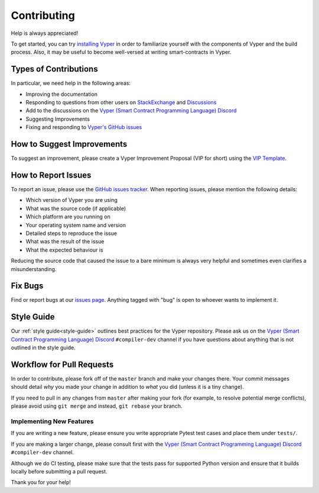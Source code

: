 .. _contributing:

Contributing
############

Help is always appreciated!

To get started, you can try `installing Vyper <https://vyper.readthedocs.io/en/latest/installing-vyper.html>`_ in order to familiarize
yourself with the components of Vyper and the build process. Also, it may be
useful to become well-versed at writing smart-contracts in Vyper.

Types of Contributions
======================

In particular, we need help in the following areas:

* Improving the documentation
* Responding to questions from other users on `StackExchange
  <https://ethereum.stackexchange.com>`_ and `Discussions <https://github.com/vyperlang/vyper/discussions>`_
* Add to the discussions on the `Vyper (Smart Contract Programming Language) Discord <https://discord.gg/6tw7PTM7C2>`_
* Suggesting Improvements
* Fixing and responding to `Vyper's GitHub issues <https://github.com/vyperlang/vyper/issues>`_

How to Suggest Improvements
===========================

To suggest an improvement, please create a Vyper Improvement Proposal (VIP for short)
using the `VIP Template <https://github.com/vyperlang/vyper/blob/master/.github/ISSUE_TEMPLATE/vip.md>`_.

How to Report Issues
====================

To report an issue, please use the
`GitHub issues tracker <https://github.com/vyperlang/vyper/issues>`_. When
reporting issues, please mention the following details:

* Which version of Vyper you are using
* What was the source code (if applicable)
* Which platform are you running on
* Your operating system name and version
* Detailed steps to reproduce the issue
* What was the result of the issue
* What the expected behaviour is

Reducing the source code that caused the issue to a bare minimum is always
very helpful and sometimes even clarifies a misunderstanding.

Fix Bugs
========

Find or report bugs at our `issues page <https://github.com/vyperlang/vyper/issues>`_. Anything tagged with "bug" is open to whoever wants to implement it.

Style Guide
===========

Our :ref:`style guide<style-guide>` outlines best practices for the Vyper repository. Please ask us on the `Vyper (Smart Contract Programming Language) Discord <https://discord.gg/6tw7PTM7C2>`_ ``#compiler-dev`` channel if you have questions about anything that is not outlined in the style guide.

Workflow for Pull Requests
==========================

In order to contribute, please fork off of the ``master`` branch and make your
changes there. Your commit messages should detail *why* you made your change
in addition to *what* you did (unless it is a tiny change).

If you need to pull in any changes from ``master`` after making your fork (for
example, to resolve potential merge conflicts), please avoid using ``git merge``
and instead, ``git rebase`` your branch.

Implementing New Features
-------------------------

If you are writing a new feature, please ensure you write appropriate Pytest test cases and place them under ``tests/``.

If you are making a larger change, please consult first with the `Vyper (Smart Contract Programming Language) Discord <https://discord.gg/6tw7PTM7C2>`_ ``#compiler-dev`` channel.

Although we do CI testing, please make sure that the tests pass for supported Python version and ensure that it builds locally before submitting a pull request.

Thank you for your help!
